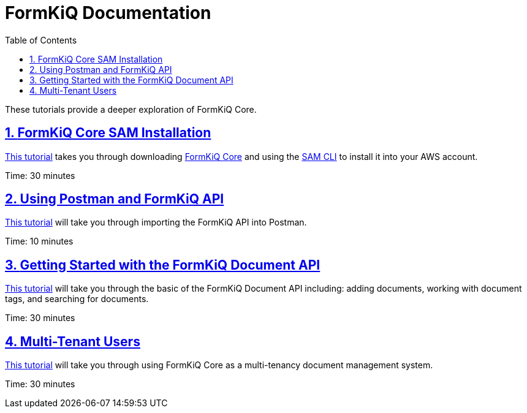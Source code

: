 = FormKiQ Documentation
:navtitle: Tutorials
:title: FormKiQ Core Tutorials
:docinfo: shared
:data-uri:
:toc: left
:toclevels: 2
:sectanchors:
:sectlinks:
:sectnums:
:favicon: favicon.ico

These tutorials provide a deeper exploration of FormKiQ Core.

== xref:tutorials:install.adoc[FormKiQ Core SAM Installation]

xref:tutorials:install.adoc[This tutorial] takes you through downloading https://github.com/formkiq/formkiq-core[FormKiQ Core] and using the https://docs.aws.amazon.com/serverless-application-model/latest/developerguide/what-is-sam.html[SAM CLI] to install it into your AWS account.

Time: 30 minutes

== xref:tutorials:postman-formkiq-openapi.adoc[Using Postman and FormKiQ API]

xref:tutorials:postman-formkiq-openapi.adoc[This tutorial] will take you through importing the FormKiQ API into Postman.

Time: 10 minutes

== xref:tutorials:documentapi.adoc[Getting Started with the FormKiQ Document API]

xref:tutorials:documentapi.adoc[This tutorial] will take you through the basic of the FormKiQ Document API including: adding documents, working with document tags, and searching for documents.

Time: 30 minutes

== xref:tutorials:multitenant.adoc[Multi-Tenant Users]

xref:tutorials:multitenant.adoc[This tutorial] will take you through using FormKiQ Core as a multi-tenancy document management system.

Time: 30 minutes
